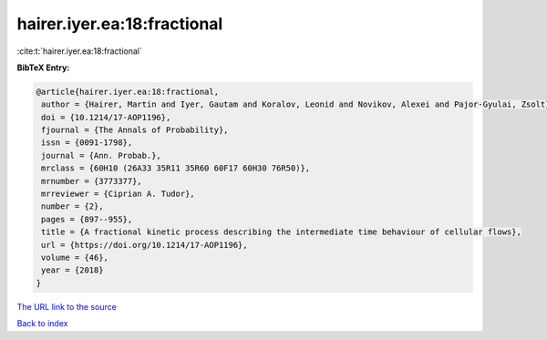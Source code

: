 hairer.iyer.ea:18:fractional
============================

:cite:t:`hairer.iyer.ea:18:fractional`

**BibTeX Entry:**

.. code-block:: bibtex

   @article{hairer.iyer.ea:18:fractional,
    author = {Hairer, Martin and Iyer, Gautam and Koralov, Leonid and Novikov, Alexei and Pajor-Gyulai, Zsolt},
    doi = {10.1214/17-AOP1196},
    fjournal = {The Annals of Probability},
    issn = {0091-1798},
    journal = {Ann. Probab.},
    mrclass = {60H10 (26A33 35R11 35R60 60F17 60H30 76R50)},
    mrnumber = {3773377},
    mrreviewer = {Ciprian A. Tudor},
    number = {2},
    pages = {897--955},
    title = {A fractional kinetic process describing the intermediate time behaviour of cellular flows},
    url = {https://doi.org/10.1214/17-AOP1196},
    volume = {46},
    year = {2018}
   }
`The URL link to the source <ttps://doi.org/10.1214/17-AOP1196}>`_


`Back to index <../By-Cite-Keys.html>`_
